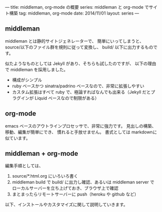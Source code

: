 ---
title: middleman, org-mode の概要
series: middleman と org-mode でサイト構築
tag: middleman, org-mode
date: 2014/11/01
layout: series
---

** middleman

middleman とは静的サイトジェネレーターで、
簡単にいってしまうと、source/以下のファイル群を規則に従って変換し、
build/ 以下に出力するものです。

似たようなものとしては Jekyll があり、そちらも試したのですが、
以下の理由で middleman を採用しました。

- 構成がシンプル
- ruby ベースかつ sinatra/padrino ベースなので、非常に拡張しやすい
- カスタム拡張はすべて ruby で、極論すればなんでも出来る（Jekyll だとプラグインが Liquid ベースなので制限がある）

** org-mode
emacs ベースのアウトラインプロセッサで、非常に強力です。
見出しの構築、移動、編集が簡単にでき、
慣れると手放せません。
書式としては markdownに似ています。

** middleman + org-mode 
編集手順としては、

1. source/*.html.org にいろいろ書く
2. middleman build で build/ に出力し確認、あるいは middleman server でローカルサーバーを立ち上げておき、ブラウザ上で確認
3. まとまったらリモートサーバーに push（heroku や github など）

以下、インストールやカスタマイズに関して説明していきます。
